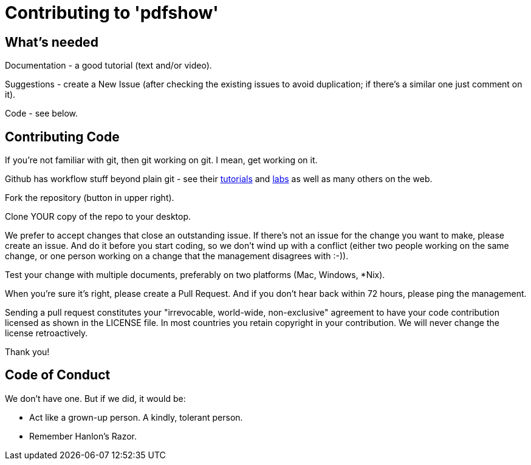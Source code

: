 = Contributing to 'pdfshow'

== What's needed

Documentation - a good tutorial (text and/or video).

Suggestions - create a New Issue (after checking the existing issues to avoid duplication;
if there's a similar one just comment on it).

Code - see below.

== Contributing Code

If you're not familiar with git, then git working on git. I mean, get working on it.

Github has workflow stuff beyond plain git - see their
https://guides.github.com[tutorials] and
https://labs.github.com[labs] as well as many others on the web.

Fork the repository (button in upper right).

Clone YOUR copy of the repo to your desktop.

We prefer to accept changes that close an outstanding issue. 
If there's not an issue for the change you want to make, please create an issue.
And do it before you start coding, so we don't wind up with a conflict
(either two people working on the same change, or one person working on a change
that the management disagrees with :-)).

Test your change with multiple documents, preferably on two platforms (Mac, Windows, *Nix).

When you're sure it's right, please create a Pull Request. And if you don't hear back
within 72 hours, please ping the management.

Sending a pull request constitutes your "irrevocable, world-wide, non-exclusive" agreement 
to have your code contribution licensed as shown in the LICENSE file. In most countries
you retain copyright in your contribution. We will never change the license retroactively.

Thank you!

== Code of Conduct

We don't have one. But if we did, it would be: 

* Act like a grown-up person. A kindly, tolerant person.

* Remember Hanlon's Razor.
